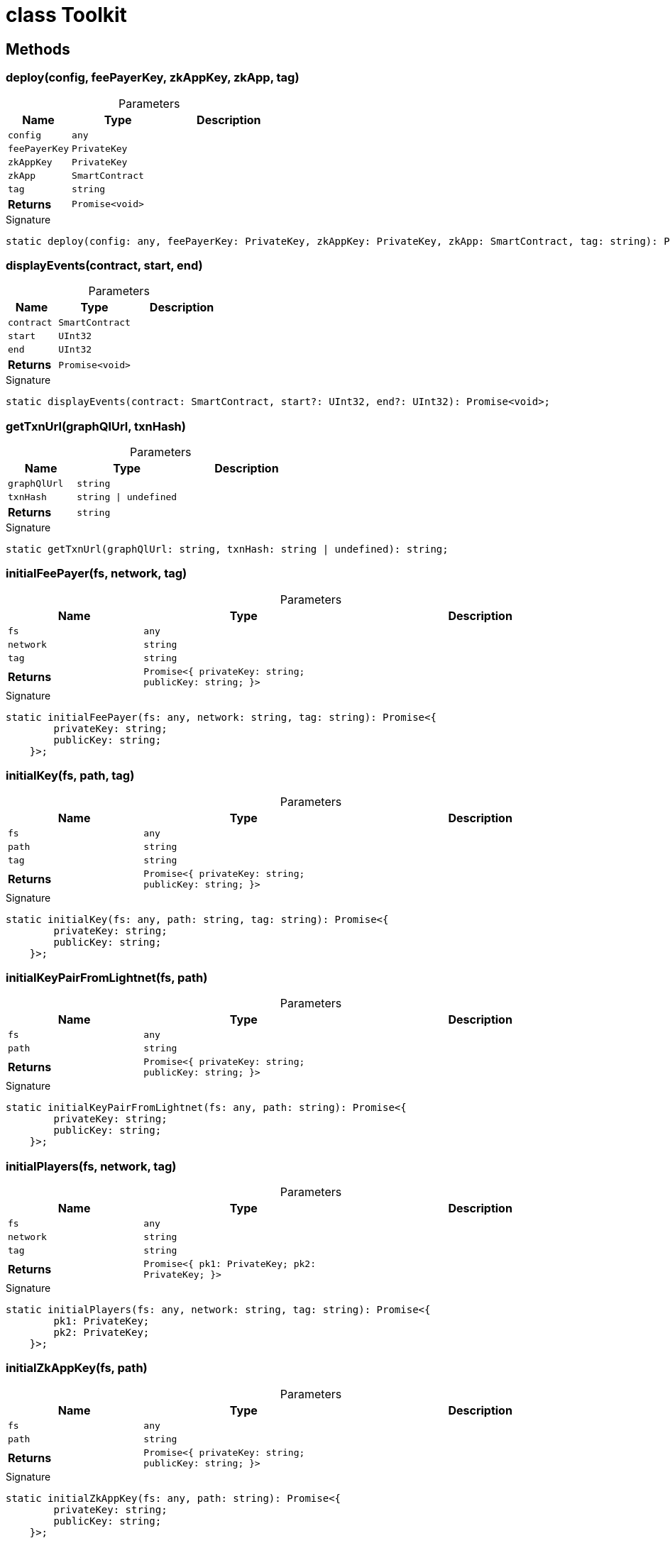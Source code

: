 = class Toolkit





== Methods

[id="zkoracle_opennautilus-contracts_Toolkit_deploy_member_1"]
=== deploy(config, feePayerKey, zkAppKey, zkApp, tag)

========





.Parameters
[%header%footer,cols="2,3,4",caption=""]
|===
|Name |Type |Description

m|config
m|any
|

m|feePayerKey
m|PrivateKey
|

m|zkAppKey
m|PrivateKey
|

m|zkApp
m|SmartContract
|

m|tag
m|string
|

s|Returns
m|Promise&lt;void&gt;
|
|===

.Signature
[source,typescript]
----
static deploy(config: any, feePayerKey: PrivateKey, zkAppKey: PrivateKey, zkApp: SmartContract, tag: string): Promise<void>;
----

========
[id="zkoracle_opennautilus-contracts_Toolkit_displayEvents_member_1"]
=== displayEvents(contract, start, end)

========





.Parameters
[%header%footer,cols="2,3,4",caption=""]
|===
|Name |Type |Description

m|contract
m|SmartContract
|

m|start
m|UInt32
|

m|end
m|UInt32
|

s|Returns
m|Promise&lt;void&gt;
|
|===

.Signature
[source,typescript]
----
static displayEvents(contract: SmartContract, start?: UInt32, end?: UInt32): Promise<void>;
----

========
[id="zkoracle_opennautilus-contracts_Toolkit_getTxnUrl_member_1"]
=== getTxnUrl(graphQlUrl, txnHash)

========





.Parameters
[%header%footer,cols="2,3,4",caption=""]
|===
|Name |Type |Description

m|graphQlUrl
m|string
|

m|txnHash
m|string \| undefined
|

s|Returns
m|string
|
|===

.Signature
[source,typescript]
----
static getTxnUrl(graphQlUrl: string, txnHash: string | undefined): string;
----

========
[id="zkoracle_opennautilus-contracts_Toolkit_initialFeePayer_member_1"]
=== initialFeePayer(fs, network, tag)

========





.Parameters
[%header%footer,cols="2,3,4",caption=""]
|===
|Name |Type |Description

m|fs
m|any
|

m|network
m|string
|

m|tag
m|string
|

s|Returns
m|Promise&lt;{
        privateKey: string;
        publicKey: string;
    }&gt;
|
|===

.Signature
[source,typescript]
----
static initialFeePayer(fs: any, network: string, tag: string): Promise<{
        privateKey: string;
        publicKey: string;
    }>;
----

========
[id="zkoracle_opennautilus-contracts_Toolkit_initialKey_member_1"]
=== initialKey(fs, path, tag)

========





.Parameters
[%header%footer,cols="2,3,4",caption=""]
|===
|Name |Type |Description

m|fs
m|any
|

m|path
m|string
|

m|tag
m|string
|

s|Returns
m|Promise&lt;{
        privateKey: string;
        publicKey: string;
    }&gt;
|
|===

.Signature
[source,typescript]
----
static initialKey(fs: any, path: string, tag: string): Promise<{
        privateKey: string;
        publicKey: string;
    }>;
----

========
[id="zkoracle_opennautilus-contracts_Toolkit_initialKeyPairFromLightnet_member_1"]
=== initialKeyPairFromLightnet(fs, path)

========





.Parameters
[%header%footer,cols="2,3,4",caption=""]
|===
|Name |Type |Description

m|fs
m|any
|

m|path
m|string
|

s|Returns
m|Promise&lt;{
        privateKey: string;
        publicKey: string;
    }&gt;
|
|===

.Signature
[source,typescript]
----
static initialKeyPairFromLightnet(fs: any, path: string): Promise<{
        privateKey: string;
        publicKey: string;
    }>;
----

========
[id="zkoracle_opennautilus-contracts_Toolkit_initialPlayers_member_1"]
=== initialPlayers(fs, network, tag)

========





.Parameters
[%header%footer,cols="2,3,4",caption=""]
|===
|Name |Type |Description

m|fs
m|any
|

m|network
m|string
|

m|tag
m|string
|

s|Returns
m|Promise&lt;{
        pk1: PrivateKey;
        pk2: PrivateKey;
    }&gt;
|
|===

.Signature
[source,typescript]
----
static initialPlayers(fs: any, network: string, tag: string): Promise<{
        pk1: PrivateKey;
        pk2: PrivateKey;
    }>;
----

========
[id="zkoracle_opennautilus-contracts_Toolkit_initialZkAppKey_member_1"]
=== initialZkAppKey(fs, path)

========





.Parameters
[%header%footer,cols="2,3,4",caption=""]
|===
|Name |Type |Description

m|fs
m|any
|

m|path
m|string
|

s|Returns
m|Promise&lt;{
        privateKey: string;
        publicKey: string;
    }&gt;
|
|===

.Signature
[source,typescript]
----
static initialZkAppKey(fs: any, path: string): Promise<{
        privateKey: string;
        publicKey: string;
    }>;
----

========
[id="zkoracle_opennautilus-contracts_Toolkit_isFileExists_member_1"]
=== isFileExists(fs, f)

========





.Parameters
[%header%footer,cols="2,3,4",caption=""]
|===
|Name |Type |Description

m|fs
m|any
|

m|f
m|string
|

s|Returns
m|Promise&lt;boolean&gt;
|
|===

.Signature
[source,typescript]
----
static isFileExists(fs: any, f: string): Promise<boolean>;
----

========
[id="zkoracle_opennautilus-contracts_Toolkit_processTx_member_1"]
=== processTx(config, sentTx, keys, tag)

========





.Parameters
[%header%footer,cols="2,3,4",caption=""]
|===
|Name |Type |Description

m|config
m|any
|

m|sentTx
m|Transaction
|

m|keys
m|PrivateKey[]
|

m|tag
m|string
|

s|Returns
m|Promise&lt;void&gt;
|
|===

.Signature
[source,typescript]
----
static processTx(config: any, sentTx: Mina.Transaction, keys: PrivateKey[], tag: string): Promise<void>;
----

========
[id="zkoracle_opennautilus-contracts_Toolkit_storePrivateKey_member_1"]
=== storePrivateKey(fs, path, key)

========





.Parameters
[%header%footer,cols="2,3,4",caption=""]
|===
|Name |Type |Description

m|fs
m|any
|

m|path
m|string
|

m|key
m|PrivateKey
|

s|Returns
m|Promise&lt;void&gt;
|
|===

.Signature
[source,typescript]
----
static storePrivateKey(fs: any, path: string, key: PrivateKey): Promise<void>;
----

========
[id="zkoracle_opennautilus-contracts_Toolkit_Toolkit_member_1"]
=== Toolkit()

========






.Signature
[source,typescript]
----
Toolkit(): void;
----

========
